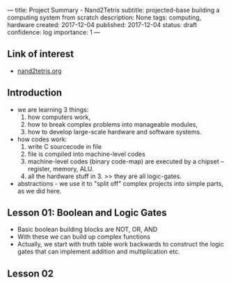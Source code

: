 ---
title: Project Summary - Nand2Tetris
subtitle: projected-base building a computing system from scratch
description: None
tags: computing, hardware
created: 2017-12-04
published: 2017-12-04
status: draft
confidence: log
importance: 1
---

** Link of interest
- [[http://www.nand2tetris.org][nand2tetris.org]]

** Introduction
- we are learning 3 things:
  1. how computers work, 
  2. how to break complex problems into manageable modules, 
  3. how to develop large-scale hardware and software systems.
- how codes work:
  1. write C sourcecode in file
  2. file is compiled into machine-level codes
  3. machine-level codes (binary code-map) are executed by a chipset -- register, memory, ALU.
  4. all the hardware stuff in 3. >> they are all logic-gates.
- abstractions - we use it to "split off" complex projects into simple parts, as we did here.

** Lesson 01: Boolean and Logic Gates
- Basic boolean building blocks are NOT, OR, AND
- With these we can build up complex functions
- Actually, we start with truth table work backwards to construct the logic gates that can implement addition and multiplication etc.

** Lesson 02
